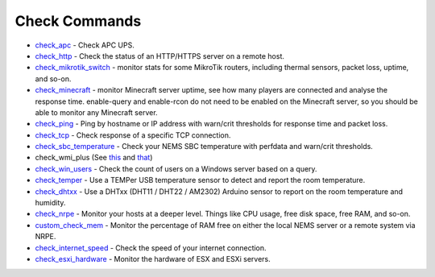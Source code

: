 ####################
Check Commands
####################


-  `check_apc <https://docs.nemslinux.com/en/latest/basic/checkapc.html>`__ -
   Check APC UPS.

-  `check_http <https://docs.nemslinux.com/en/latest/basic/checkhttp.html>`__ -
   Check the status of an HTTP/HTTPS server on a remote host.

-  `check_mikrotik_switch <https://docs.nemslinux.com/en/latest/basic/checkmikrotik.html>`__ -
   monitor stats for some MikroTik routers, including thermal sensors,
   packet loss, uptime, and so-on.

-  `check_minecraft <https://docs.nemslinux.com/en/latest/basic/checkminecraft.html>`__ -
   monitor Minecraft server uptime, see how many players are connected
   and analyse the response time. enable-query and enable-rcon do not
   need to be enabled on the Minecraft server, so you should be able to
   monitor any Minecraft server.

-  `check_ping <https://docs.nemslinux.com/en/latest/basic/checkping.html>`__ -
   Ping by hostname or IP address with warn/crit thresholds for response
   time and packet loss.

-  `check_tcp <https://docs.nemslinux.com/en/latest/basic/checktcp.html>`__ -
   Check response of a specific TCP connection.

-  `check_sbc_temperature <https://docs.nemslinux.com/en/latest/basic/checksbctemp.html>`__ -
   Check your NEMS SBC temperature with perfdata and warn/crit
   thresholds.

-  check_wmi_plus
   (See `this <https://github.com/speartail/checkwmiplus/blob/master/check_wmi_plus.README.txt>`__ and `that <https://github.com/shinken-monitoring/pack-windows/blob/master/libexec/check_wmi_plus.d/check_wmi_plus.ini>`__)

-  `check_win_users <https://docs.nemslinux.com/en/latest/basic/checkwinusers.html>`__ - Check the count of users on a Windows server based on a query.

-  `check_temper <https://docs.nemslinux.com/en/latest/accessories/temper.html>`__ - Use a
   TEMPer USB temperature sensor to detect and report the room
   temperature.

-  `check_dhtxx <https://docs.nemslinux.com/en/latest/accessories/dhtsensors.html>`__ -
   Use a DHTxx (DHT11 / DHT22 / AM2302) Arduino sensor to report on the
   room temperature and humidity.

-  `check_nrpe <https://docs.nemslinux.com/en/latest/basic/checknrpe.html>`__ -
   Monitor your hosts at a deeper level. Things like CPU usage, free
   disk space, free RAM, and so-on.

-  `custom_check_mem <https://docs.nemslinux.com/en/latest/basic/customcheckmem.html>`__ -
   Monitor the percentage of RAM free on either the local NEMS server or
   a remote system via NRPE.

-  `check_internet_speed <https://docs.nemslinux.com/en/latest/basic/checkinternetspeed.html>`__ -
   Check the speed of your internet connection.
   
-  `check_esxi_hardware <https://docs.nemslinux.com/en/latest/basic/checkesxi.html>`__ -
   Monitor the hardware of ESX and ESXi servers.